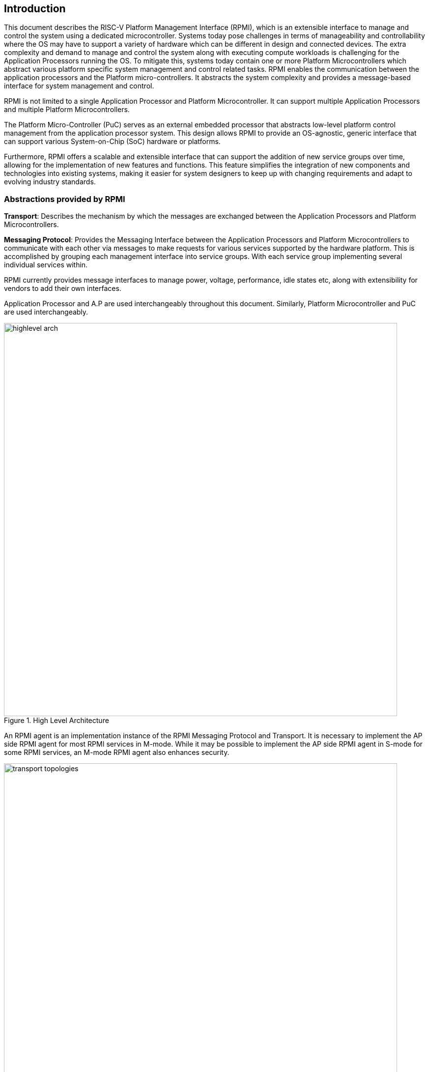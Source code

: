 [[intro]]
== Introduction
This document describes the RISC-V Platform Management Interface (RPMI), which is
an extensible interface to manage and control the system using a dedicated microcontroller. Systems today pose challenges in terms of manageability and controllability where the OS may have to support a variety of hardware which
can be different in design and connected devices. The extra complexity and
demand to manage and control the system along with executing compute workloads
is challenging for the Application Processors running the OS. To mitigate this,
systems today contain one or more Platform Microcontrollers which abstract 
various platform specific system management and control related tasks. 
RPMI enables the communication between the application processors and the 
Platform micro-controllers. It abstracts the system complexity and provides a message-based interface for system management and control.

RPMI is not limited to a single Application Processor and Platform 
Microcontroller. It can support multiple Application Processors and multiple Platform Microcontrollers.

The Platform Micro-Controller (PuC)  serves as an external embedded processor 
that abstracts low-level platform control management from the application 
processor system. This design allows RPMI to provide an OS-agnostic, generic interface that can support various System-on-Chip (SoC) hardware or platforms.

Furthermore, RPMI offers a scalable and extensible interface that can support 
the addition of new service groups over time, allowing for the implementation 
of new features and functions. This feature simplifies the integration of new components and technologies into existing systems, making it easier for system designers to keep up with changing requirements and adapt to evolving industry standards.



=== Abstractions provided by RPMI
*Transport*: Describes the mechanism by which the messages are exchanged 
between the Application Processors and Platform Microcontrollers. 

*Messaging Protocol*: Provides the Messaging Interface between the Application
Processors and Platform Microcontrollers to communicate with each other via 
messages to make requests for various services supported by the hardware 
platform. This is accomplished by grouping each management interface into 
service groups. With each service group implementing several individual 
services within.

RPMI currently provides message interfaces to manage power, voltage, 
performance, idle states etc, along with extensibility for vendors to add their 
own interfaces.

Application Processor and A.P are used interchangeably throughout this document.
Similarly, Platform Microcontroller and PuC are used interchangeably.

.High Level Architecture
image::highlevel-arch.png[width=800,height=800]

An RPMI agent is an implementation instance of the RPMI Messaging Protocol and Transport. It is necessary to implement the AP side RPMI agent for most RPMI services in M-mode. While it may be possible to implement the AP side RPMI
agent in S-mode for some RPMI services, an M-mode RPMI agent also enhances 
security.

.Transport for M-Mode and S-Mode
image::transport-topologies.png[width=800,height=800]

RPMI is designed to work with a single or multi-tenant topology as depicted
above.

NOTE: The discovery of the transport itself is out of scope for this document. Which can either be described in firmware through DT or ACPI.

